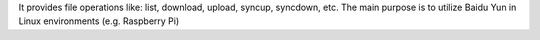 It provides file operations like: list, download, upload, syncup, syncdown, etc.
The main purpose is to utilize Baidu Yun in Linux environments (e.g. Raspberry Pi)

